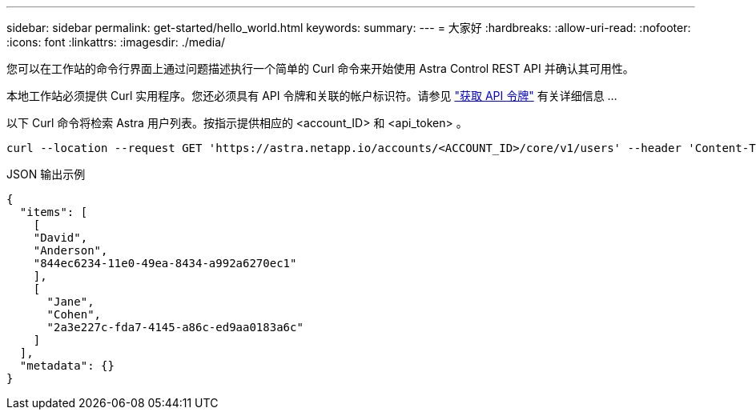 ---
sidebar: sidebar 
permalink: get-started/hello_world.html 
keywords:  
summary:  
---
= 大家好
:hardbreaks:
:allow-uri-read: 
:nofooter: 
:icons: font
:linkattrs: 
:imagesdir: ./media/


[role="lead"]
您可以在工作站的命令行界面上通过问题描述执行一个简单的 Curl 命令来开始使用 Astra Control REST API 并确认其可用性。

本地工作站必须提供 Curl 实用程序。您还必须具有 API 令牌和关联的帐户标识符。请参见 link:get_api_token.html["获取 API 令牌"] 有关详细信息 ...

以下 Curl 命令将检索 Astra 用户列表。按指示提供相应的 <account_ID> 和 <api_token> 。

[source, curl]
----
curl --location --request GET 'https://astra.netapp.io/accounts/<ACCOUNT_ID>/core/v1/users' --header 'Content-Type: application/json' --header 'Authorization: Bearer <API_TOKEN>'
----
.JSON 输出示例
[source, json]
----
{
  "items": [
    [
    "David",
    "Anderson",
    "844ec6234-11e0-49ea-8434-a992a6270ec1"
    ],
    [
      "Jane",
      "Cohen",
      "2a3e227c-fda7-4145-a86c-ed9aa0183a6c"
    ]
  ],
  "metadata": {}
}
----